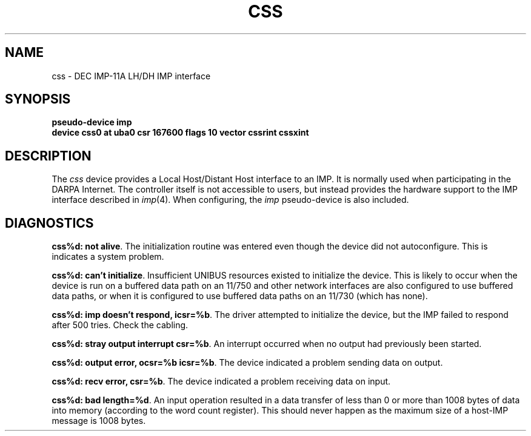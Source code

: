 .\" Copyright (c) 1983 Regents of the University of California.
.\" All rights reserved.  The Berkeley software License Agreement
.\" specifies the terms and conditions for redistribution.
.\"
.\"	@(#)css.4	5.1 (Berkeley) 5/15/85
.\"
.TH CSS 4 "27 July 1983"
.UC 5
.SH NAME
css \- DEC IMP-11A LH/DH IMP interface
.SH SYNOPSIS
.B "pseudo-device imp"
.br
.B "device css0 at uba0 csr 167600 flags 10 vector cssrint cssxint"
.SH DESCRIPTION
The 
.I css
device provides a Local Host/Distant Host
interface to an IMP.  It is normally used when participating
in the DARPA Internet.  The controller itself is not accessible
to users, but instead provides the hardware support to the IMP
interface described in
.IR imp (4).
When configuring, the 
.I imp
pseudo-device is also included.
.SH DIAGNOSTICS
.BR "css%d: not alive" .
The initialization routine was entered even though the device
did not autoconfigure.  This is indicates a system problem.
.PP
.BR "css%d: can't initialize" .
Insufficient UNIBUS resources existed to initialize the device.
This is likely to occur when the device is run on a buffered
data path on an 11/750 and other network interfaces are also
configured to use buffered data paths, or when it is configured
to use buffered data paths on an 11/730 (which has none).
.PP
.BR "css%d: imp doesn't respond, icsr=%b" .
The driver attempted to initialize the device, but the IMP
failed to respond after 500 tries.  Check the cabling.
.PP
.BR "css%d: stray output interrupt csr=%b" .
An interrupt occurred when no output had previously been started. 
.PP
.BR "css%d: output error, ocsr=%b icsr=%b" .
The device indicated a problem sending data on output.
.PP
.BR "css%d: recv error, csr=%b" .
The device indicated a problem receiving data on input.
.PP
.BR "css%d: bad length=%d" .
An input operation resulted in a data transfer of less than
0 or more than 1008 bytes of
data into memory (according to the word count register).
This should never happen as the maximum size of a host-IMP
message is 1008 bytes.
